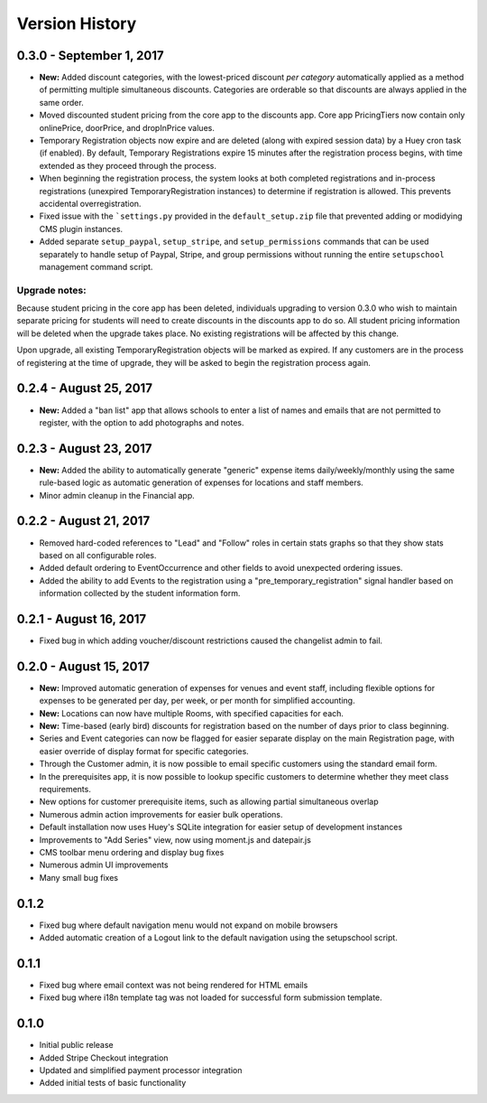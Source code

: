 Version History
===============

0.3.0 - September 1, 2017
-----------------------

- **New:** Added discount categories, with the lowest-priced discount *per category* automatically applied as a method of permitting multiple simultaneous discounts.  Categories are orderable so that discounts are always applied in the same order.
- Moved discounted student pricing from the core app to the discounts app.  Core app PricingTiers now contain only onlinePrice, doorPrice, and dropInPrice values.
- Temporary Registration objects now expire and are deleted (along with expired session data) by a Huey cron task (if enabled).  By default, Temporary Registrations expire 15 minutes after the registration process begins, with time extended as they proceed through the process.
- When beginning the registration process, the system looks at both completed registrations and in-process registrations (unexpired TemporaryRegistration instances) to determine if registration is allowed.  This prevents accidental overregistration.
- Fixed issue with the ```settings.py`` provided in the ``default_setup.zip`` file that prevented adding or modidying CMS plugin instances.
- Added separate ``setup_paypal``, ``setup_stripe``, and ``setup_permissions`` commands that can be used separately to handle setup of Paypal, Stripe, and group permissions without running the entire ``setupschool`` management command script.

Upgrade notes:
^^^^^^^^^^^^^^

Because student pricing in the core app has been deleted, individuals upgrading to version 0.3.0 who wish to maintain separate pricing for students will need to create discounts in the discounts app to do so.  All student pricing information will be deleted
when the upgrade takes place.  No existing registrations will be affected by this change.

Upon upgrade, all existing TemporaryRegistration objects will be marked as expired.  If any customers are in the process of registering at the time of upgrade, they will be asked to begin the registration process again.

0.2.4 - August 25, 2017
-----------------------

- **New:** Added a "ban list" app that allows schools to enter a list of names and emails that are not permitted to register, with the option to add photographs and notes.


0.2.3 - August 23, 2017
-----------------------

- **New:** Added the ability to automatically generate "generic" expense items daily/weekly/monthly using
  the same rule-based logic as automatic generation of expenses for locations and staff members.
- Minor admin cleanup in the Financial app.


0.2.2 - August 21, 2017
-----------------------

- Removed hard-coded references to "Lead" and "Follow" roles in certain stats graphs so that they show stats based on all configurable roles.
- Added default ordering to EventOccurrence and other fields to avoid unexpected ordering issues.
- Added the ability to add Events to the registration using a "pre_temporary_registration" signal handler based on
  information collected by the student information form.


0.2.1 - August 16, 2017
-----------------------

- Fixed bug in which adding voucher/discount restrictions caused the changelist admin to fail.


0.2.0 - August 15, 2017
-----------------------

- **New:** Improved automatic generation of expenses for venues and event staff, including flexible options for expenses to be generated per day, per week, or per month for simplified accounting.
- **New:** Locations can now have multiple Rooms, with specified capacities for each.
- **New:** Time-based (early bird) discounts for registration based on the number of days prior to class beginning.
- Series and Event categories can now be flagged for easier separate display on the main Registration page, with easier override of display format for specific categories.
- Through the Customer admin, it is now possible to email specific customers using the standard email form.
- In the prerequisites app, it is now possible to lookup specific customers to determine whether they meet class requirements.
- New options for customer prerequisite items, such as allowing partial simultaneous overlap
- Numerous admin action improvements for easier bulk operations.
- Default installation now uses Huey's SQLite integration for easier setup of development instances
- Improvements to "Add Series" view, now using moment.js and datepair.js
- CMS toolbar menu ordering and display bug fixes
- Numerous admin UI improvements
- Many small bug fixes


0.1.2
-----

- Fixed bug where default navigation menu would not expand on mobile browsers
- Added automatic creation of a Logout link to the default navigation using the setupschool script.


0.1.1
-----

- Fixed bug where email context was not being rendered for HTML emails
- Fixed bug where i18n template tag was not loaded for successful form submission template.

0.1.0
-----

- Initial public release
- Added Stripe Checkout integration
- Updated and simplified payment processor integration
- Added initial tests of basic functionality